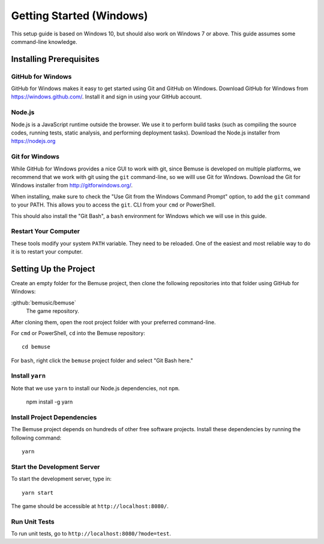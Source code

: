 Getting Started (Windows)
=========================

This setup guide is based on Windows 10, but should also work on Windows 7 or above.
This guide assumes some command-line knowledge.

Installing Prerequisites
------------------------

GitHub for Windows
~~~~~~~~~~~~~~~~~~

GitHub for Windows makes it easy to get started using Git and GitHub on Windows.
Download GitHub for Windows from https://windows.github.com/.
Install it and sign in using your GitHub account.

Node.js
~~~~~~~

Node.js is a JavaScript runtime outside the browser.
We use it to perform build tasks (such as compiling the source codes, running tests, static analysis, and performing deployment tasks).
Download the Node.js installer from https://nodejs.org

Git for Windows
~~~~~~~~~~~~~~~

While GitHub for Windows provides a nice GUI to work with git, since Bemuse is developed on multiple platforms, we recommend that we work with git using the ``git`` command-line, so we willl use Git for Windows.
Download the Git for Windows installer from http://gitforwindows.org/.

When installing, make sure to check the "Use Git from the Windows Command Prompt" option, to add the ``git`` command to your PATH. This allows you to access the ``git``. CLI from your ``cmd`` or PowerShell.

This should also install the "Git Bash", a ``bash`` environment for Windows which we will use in this guide.

Restart Your Computer
~~~~~~~~~~~~~~~~~~~~~

These tools modify your system ``PATH`` variable.
They need to be reloaded.
One of the easiest and most reliable way to do it is to restart your computer.


Setting Up the Project
----------------------

Create an empty folder for the Bemuse project,
then clone the following repositories into that folder using GitHub for Windows:

:github:`bemusic/bemuse`
  The game repository.

After cloning them, open the root project folder with your preferred command-line.

For ``cmd`` or PowerShell, ``cd`` into the Bemuse repository::

   cd bemuse

For ``bash``, right click the ``bemuse`` project folder and select "Git Bash here."

Install ``yarn``
~~~~~~~~~~~~~~~~

Note that we use ``yarn`` to install our Node.js dependencies, not ``npm``.

   npm install -g yarn

Install Project Dependencies
~~~~~~~~~~~~~~~~~~~~~~~~~~~~~

The Bemuse project depends on hundreds of other free software projects.
Install these dependencies by running the following command::

   yarn

Start the Development Server
~~~~~~~~~~~~~~~~~~~~~~~~~~~~

To start the development server, type in::

   yarn start

The game should be accessible at ``http://localhost:8080/``.

Run Unit Tests
~~~~~~~~~~~~~~

To run unit tests, go to ``http://localhost:8080/?mode=test``.
